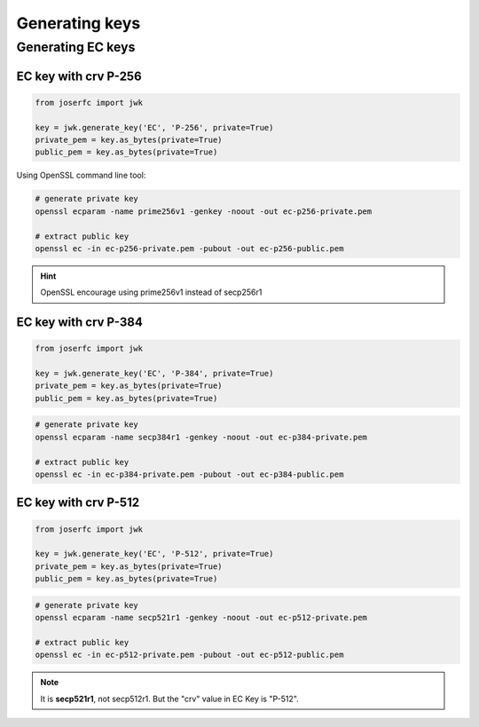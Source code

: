Generating keys
===============


Generating EC keys
------------------

EC key with crv P-256
~~~~~~~~~~~~~~~~~~~~~

.. code-block:: python

    from joserfc import jwk

    key = jwk.generate_key('EC', 'P-256', private=True)
    private_pem = key.as_bytes(private=True)
    public_pem = key.as_bytes(private=True)

Using OpenSSL command line tool:

.. code-block:: shell

    # generate private key
    openssl ecparam -name prime256v1 -genkey -noout -out ec-p256-private.pem

    # extract public key
    openssl ec -in ec-p256-private.pem -pubout -out ec-p256-public.pem

.. hint:: OpenSSL encourage using prime256v1 instead of secp256r1


EC key with crv P-384
~~~~~~~~~~~~~~~~~~~~~

.. code-block:: python

    from joserfc import jwk

    key = jwk.generate_key('EC', 'P-384', private=True)
    private_pem = key.as_bytes(private=True)
    public_pem = key.as_bytes(private=True)

.. code-block:: shell

    # generate private key
    openssl ecparam -name secp384r1 -genkey -noout -out ec-p384-private.pem

    # extract public key
    openssl ec -in ec-p384-private.pem -pubout -out ec-p384-public.pem


EC key with crv P-512
~~~~~~~~~~~~~~~~~~~~~

.. code-block:: python

    from joserfc import jwk

    key = jwk.generate_key('EC', 'P-512', private=True)
    private_pem = key.as_bytes(private=True)
    public_pem = key.as_bytes(private=True)

.. code-block:: shell

    # generate private key
    openssl ecparam -name secp521r1 -genkey -noout -out ec-p512-private.pem

    # extract public key
    openssl ec -in ec-p512-private.pem -pubout -out ec-p512-public.pem

.. note:: It is **secp521r1**, not secp512r1. But the "crv" value in EC Key is "P-512".
